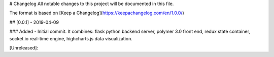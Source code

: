 # Changelog
All notable changes to this project will be documented in this file.

The format is based on [Keep a Changelog](https://keepachangelog.com/en/1.0.0/)

## [0.0.1] - 2019-04-09

### Added
- Initial commit. It combines: flask python backend server, polymer 3.0 front end, redux state container, socket.io real-time engine, highcharts.js data visualization.

[Unreleased]: 

